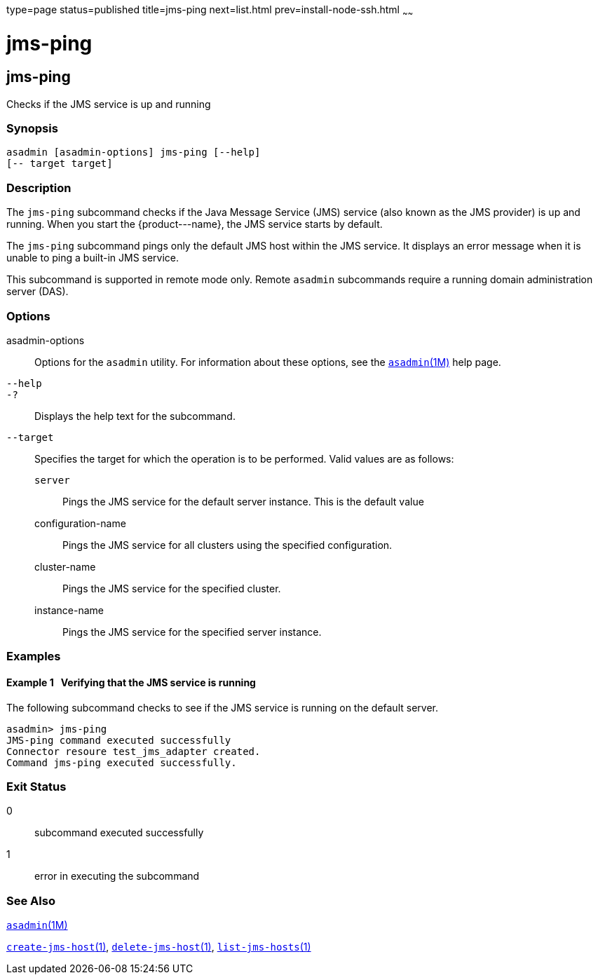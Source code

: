 type=page
status=published
title=jms-ping
next=list.html
prev=install-node-ssh.html
~~~~~~

jms-ping
========

[[jms-ping-1]][[GSRFM00144]][[jms-ping]]

jms-ping
--------

Checks if the JMS service is up and running

[[sthref1275]]

=== Synopsis

[source]
----
asadmin [asadmin-options] jms-ping [--help]
[-- target target]
----

[[sthref1276]]

=== Description

The `jms-ping` subcommand checks if the Java Message Service (JMS)
service (also known as the JMS provider) is up and running. When you
start the \{product---name}, the JMS service starts by default.

The `jms-ping` subcommand pings only the default JMS host within the JMS
service. It displays an error message when it is unable to ping a
built-in JMS service.

This subcommand is supported in remote mode only. Remote `asadmin`
subcommands require a running domain administration server (DAS).

[[sthref1277]]

=== Options

asadmin-options::
  Options for the `asadmin` utility. For information about these
  options, see the link:asadmin.html#asadmin-1m[`asadmin`(1M)] help page.
`--help`::
`-?`::
  Displays the help text for the subcommand.
`--target`::
  Specifies the target for which the operation is to be performed. Valid
  values are as follows:

  `server`;;
    Pings the JMS service for the default server instance. This is the
    default value
  configuration-name;;
    Pings the JMS service for all clusters using the specified
    configuration.
  cluster-name;;
    Pings the JMS service for the specified cluster.
  instance-name;;
    Pings the JMS service for the specified server instance.

[[sthref1278]]

=== Examples

[[GSRFM630]][[sthref1279]]

==== Example 1   Verifying that the JMS service is running

The following subcommand checks to see if the JMS service is running on
the default server.

[source]
----
asadmin> jms-ping
JMS-ping command executed successfully
Connector resoure test_jms_adapter created.
Command jms-ping executed successfully.
----

[[sthref1280]]

=== Exit Status

0::
  subcommand executed successfully
1::
  error in executing the subcommand

[[sthref1281]]

=== See Also

link:asadmin.html#asadmin-1m[`asadmin`(1M)]

link:create-jms-host.html#create-jms-host-1[`create-jms-host`(1)],
link:delete-jms-host.html#delete-jms-host-1[`delete-jms-host`(1)],
link:list-jms-hosts.html#list-jms-hosts-1[`list-jms-hosts`(1)]


